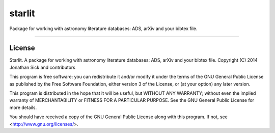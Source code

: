 starlit
=======

Package for working with astronomy literature databases: ADS, arXiv and your bibtex file.

------------

License
-------

Starlit.
A package for working with astronomy literature databases: ADS, arXiv and your bibtex file.
Copyright (C) 2014 Jonathan Sick and contributors

This program is free software: you can redistribute it and/or modify
it under the terms of the GNU General Public License as published by
the Free Software Foundation, either version 3 of the License, or
(at your option) any later version.

This program is distributed in the hope that it will be useful,
but WITHOUT ANY WARRANTY; without even the implied warranty of
MERCHANTABILITY or FITNESS FOR A PARTICULAR PURPOSE.  See the
GNU General Public License for more details.

You should have received a copy of the GNU General Public License
along with this program.  If not, see <http://www.gnu.org/licenses/>.
